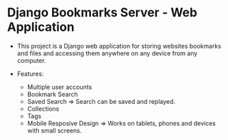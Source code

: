 * Django Bookmarks Server - Web Application 

   + This project is a Django web application for storing websites
     bookmarks and files and accessing them anywhere on any device
     from any computer.

   + Features:
     + Multiple user accounts 
     + Bookmark Search
     + Saved Search  => Search can be saved and replayed. 
     + Collections
     + Tags
     + Mobile Resposive Design => Works on tablets, phones and devices
       with small screens.
